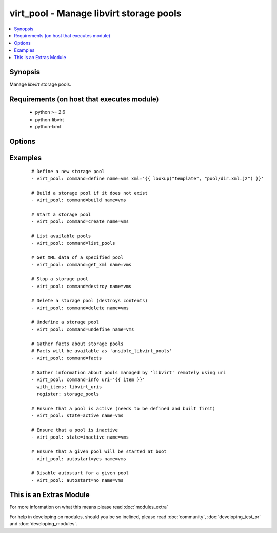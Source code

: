 .. _virt_pool:


virt_pool - Manage libvirt storage pools
++++++++++++++++++++++++++++++++++++++++

.. versionadded:: 2.0


.. contents::
   :local:
   :depth: 1


Synopsis
--------

Manage *libvirt* storage pools.


Requirements (on host that executes module)
-------------------------------------------

  * python >= 2.6
  * python-libvirt
  * python-lxml


Options
-------

.. raw:: html

    <table border=1 cellpadding=4>
    <tr>
    <th class="head">parameter</th>
    <th class="head">required</th>
    <th class="head">default</th>
    <th class="head">choices</th>
    <th class="head">comments</th>
    </tr>
            <tr>
    <td>autostart<br/><div style="font-size: small;"></div></td>
    <td>no</td>
    <td></td>
        <td><ul><li>yes</li><li>no</li></ul></td>
        <td><div>Specify if a given storage pool should be started automatically on system boot.</div></td></tr>
            <tr>
    <td>command<br/><div style="font-size: small;"></div></td>
    <td>no</td>
    <td></td>
        <td><ul><li>define</li><li>build</li><li>create</li><li>start</li><li>stop</li><li>destroy</li><li>delete</li><li>undefine</li><li>get_xml</li><li>list_pools</li><li>facts</li><li>info</li><li>status</li></ul></td>
        <td><div>in addition to state management, various non-idempotent commands are available. See examples.</div></td></tr>
            <tr>
    <td>mode<br/><div style="font-size: small;"></div></td>
    <td>no</td>
    <td></td>
        <td><ul><li>new</li><li>repair</li><li>resize</li><li>no_overwrite</li><li>overwrite</li><li>normal</li><li>zeroed</li></ul></td>
        <td><div>Pass additional parameters to 'build' or 'delete' commands.</div></td></tr>
            <tr>
    <td>name<br/><div style="font-size: small;"></div></td>
    <td>no</td>
    <td></td>
        <td><ul></ul></td>
        <td><div>name of the storage pool being managed. Note that pool must be previously defined with xml.</div></br>
        <div style="font-size: small;">aliases: pool<div></td></tr>
            <tr>
    <td>state<br/><div style="font-size: small;"></div></td>
    <td>no</td>
    <td></td>
        <td><ul><li>active</li><li>inactive</li><li>present</li><li>absent</li><li>undefined</li><li>deleted</li></ul></td>
        <td><div>specify which state you want a storage pool to be in. If 'active', pool will be started. If 'present', ensure that pool is present but do not change its state; if it's missing, you need to specify xml argument. If 'inactive', pool will be stopped. If 'undefined' or 'absent', pool will be removed from <em>libvirt</em> configuration. If 'deleted', pool contents will be deleted and then pool undefined.</div></td></tr>
            <tr>
    <td>uri<br/><div style="font-size: small;"></div></td>
    <td>no</td>
    <td>qemu:///system</td>
        <td><ul></ul></td>
        <td><div><em>libvirt</em> connection uri.</div></td></tr>
            <tr>
    <td>xml<br/><div style="font-size: small;"></div></td>
    <td>no</td>
    <td></td>
        <td><ul></ul></td>
        <td><div>XML document used with the define command.</div></td></tr>
        </table>
    </br>



Examples
--------

 ::

    # Define a new storage pool
    - virt_pool: command=define name=vms xml='{{ lookup("template", "pool/dir.xml.j2") }}'
    
    # Build a storage pool if it does not exist
    - virt_pool: command=build name=vms
    
    # Start a storage pool
    - virt_pool: command=create name=vms
    
    # List available pools
    - virt_pool: command=list_pools
    
    # Get XML data of a specified pool
    - virt_pool: command=get_xml name=vms
    
    # Stop a storage pool
    - virt_pool: command=destroy name=vms
    
    # Delete a storage pool (destroys contents)
    - virt_pool: command=delete name=vms
    
    # Undefine a storage pool
    - virt_pool: command=undefine name=vms
    
    # Gather facts about storage pools
    # Facts will be available as 'ansible_libvirt_pools'
    - virt_pool: command=facts
    
    # Gather information about pools managed by 'libvirt' remotely using uri
    - virt_pool: command=info uri='{{ item }}'
      with_items: libvirt_uris
      register: storage_pools
    
    # Ensure that a pool is active (needs to be defined and built first)
    - virt_pool: state=active name=vms
    
    # Ensure that a pool is inactive
    - virt_pool: state=inactive name=vms
    
    # Ensure that a given pool will be started at boot
    - virt_pool: autostart=yes name=vms
    
    # Disable autostart for a given pool
    - virt_pool: autostart=no name=vms




    
This is an Extras Module
------------------------

For more information on what this means please read :doc:`modules_extra`

    
For help in developing on modules, should you be so inclined, please read :doc:`community`, :doc:`developing_test_pr` and :doc:`developing_modules`.


